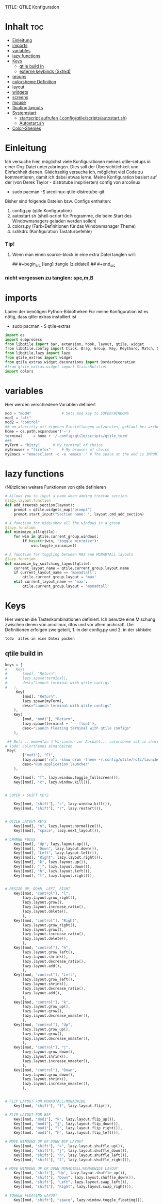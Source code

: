 TITLE: QTILE Konfiguration
#+AUTHOR: igelchri
#+DESCRIPTION: igelchri's  personal qtile config.
#+PROPERTY: header-args :tangle config.py
#+auto_tangle: t
#+STARTUP: showeverything
* Inhalt :toc:
- [[#einleitung][Einleitung]]
- [[#imports][imports]]
- [[#variables][variables]]
- [[#lazy-functions][lazy functions]]
- [[#keys][Keys]]
  - [[#qtile-build-in][qtile build in]]
  - [[#externe-keybinds-sxhkd][externe keybinds (Sxhkd)]]
- [[#groups][groups]]
- [[#colorsheme-definition][colorsheme Definition]]
- [[#layout][layout]]
- [[#widgets][widgets]]
- [[#screens][screens]]
- [[#mouse][mouse]]
- [[#floating-layouts][floating layouts]]
- [[#systemstart][Systemstart]]
  - [[#startscript-aufrufen-configqtilescriptsautostartsh][startscript aufrufen (.config/qtile/scripts/autostart.sh)]]
  - [[#autostartsh][Autostart.sh]]
- [[#color-shemes][Color-Shemes]]

* Einleitung 
Ich versuche hier, möglichst viele Konfigurationen meines qtile-setups in einer Org-Datei unterzubringen. Dies soll der Übersichtlichkeit und Einfachheit dienen. Gleichzeitig versuche ich, möglichst viel Code zu kommentieren, damit ich dabei etwas lerne.
Meine Konfiguration basiert auf der (von Derek Taylor - distrotube inspirierten) config von arcolinux
- sudo pacman -S arcolinux-qtile-distrotube-git

Bisher sind folgende Dateien bzw. Configs enthalten:
1. config.py (qtile Konfiguration)
2. autostart.sh (shell-script für Programme, die beim Start des Windowmanagers geladen werden sollen)
3. colors.py (Farb-Definitionen für das Windowmanager Theme)
4. sxhkdrc (Konfiguration Tastaturbefehle)

*** Tip! 
**** Wenn man einen source-block in eine extra Datei tanglen will:
## #+begin_src [lang] :tangle [zieldatei]
## #+end_src
*** nicht vergessen zu tanglen: spc,m,B

* imports 
Laden der benötigen Python-Bibiotheken
Für meine Konfiguration ist es nötig, dass qtile-extras installiert ist
- sudo pacman - S qtile-extras

#+begin_src python
import os
import subprocess
from libqtile import bar, extension, hook, layout, qtile, widget
from libqtile.config import Click, Drag, Group, Key, KeyChord, Match, Screen
from libqtile.lazy import lazy
from qtile_extras import widget
from qtile_extras.widget.decorations import BorderDecoration
#from qtile_extras.widget import StatusNotifier
import colors
#+end_src

* variables
Hier werden verschiedene Variablen definiert

#+begin_src python
mod = "mod4"              # Sets mod key to SUPER/WINDOWS
mod1 = "alt"
mod2 = "control"
## um alacritty mit eigenen Einstellungen aufzurufen, geklaut bei archcraft
home = os.path.expanduser('~')
terminal     = home + '/.config/qtile/scripts/qtile_term'
###
myTerm = "kitty"      # My terminal of choice
myBrowser = "firefox"     # My browser of choice
myEmacs = "emacsclient -c -a 'emacs' " # The space at the end is IMPORTANT!
#+end_src

* lazy functions 
(Nützliche) weitere Funktionen von qtile definieren

#+begin_src python
# Allows you to input a name when adding treetab section.
@lazy.layout.function
def add_treetab_section(layout):
    prompt = qtile.widgets_map["prompt"]
    prompt.start_input("Section name: ", layout.cmd_add_section)

# A function for hide/show all the windows in a group
@lazy.function
def minimize_all(qtile):
    for win in qtile.current_group.windows:
        if hasattr(win, "toggle_minimize"):
            win.toggle_minimize()
           
# A function for toggling between MAX and MONADTALL layouts
@lazy.function
def maximize_by_switching_layout(qtile):
    current_layout_name = qtile.current_group.layout.name
    if current_layout_name == 'monadtall':
        qtile.current_group.layout = 'max'
    elif current_layout_name == 'max':
        qtile.current_group.layout = 'monadtall'
#+end_src

* Keys 
Hier werden die Tastenkombinationen definiert. Ich benutze eine Mischung zwischen denen von arcolinux, dtos und vor allem archcraft.
Die Definitionen erfolgen zweigeteilt, 1. in der config.py und 2. in der skhkdrc
: todo  alles in eine Datei packen

** qtile build in 
#+begin_src python
keys = [
#    Key(
#		[mod], "Return", 
#		lazy.spawn(terminal), 
#		desc="Launch terminal with qtile configs"
#	),
     Key(
		[mod], "Return", 
		lazy.spawn(myTerm), 
		desc="Launch terminal with qtile configs"
	),
    Key(
		[mod, "mod1"], "Return", 
		lazy.spawn(terminal + ' --float'), 
		desc="Launch floating terminal with qtile configs"
	),

 ## Rofi .. momentan 4 Varianten zur Auswahl... colorsheme ist in shared/colors... 
# Todo: Colorshemes einarbeiten 
 Key(
		["mod1"], "F1", 
		lazy.spawn('rofi -show drun -theme ~/.config/qtile/rofi/launcher-2.rasi'), 
		desc="Run application launcher"
	),
   
    Key([mod], "f", lazy.window.toggle_fullscreen()),
    Key([mod], "c", lazy.window.kill()),


# SUPER + SHIFT KEYS

    Key([mod, "shift"], "c", lazy.window.kill()),
    Key([mod, "shift"], "r", lazy.restart()),


# QTILE LAYOUT KEYS
    Key([mod], "n", lazy.layout.normalize()),
    Key([mod], "space", lazy.next_layout()),

# CHANGE FOCUS
    Key([mod], "Up", lazy.layout.up()),
    Key([mod], "Down", lazy.layout.down()),
    Key([mod], "Left", lazy.layout.left()),
    Key([mod], "Right", lazy.layout.right()),
    Key([mod], "k", lazy.layout.up()),
    Key([mod], "j", lazy.layout.down()),
    Key([mod], "h", lazy.layout.left()),
    Key([mod], "l", lazy.layout.right()),


# RESIZE UP, DOWN, LEFT, RIGHT
    Key([mod, "control"], "l",
        lazy.layout.grow_right(),
        lazy.layout.grow(),
        lazy.layout.increase_ratio(),
        lazy.layout.delete(),
        ),
    Key([mod, "control"], "Right",
        lazy.layout.grow_right(),
        lazy.layout.grow(),
        lazy.layout.increase_ratio(),
        lazy.layout.delete(),
        ),
    Key([mod, "control"], "h",
        lazy.layout.grow_left(),
        lazy.layout.shrink(),
        lazy.layout.decrease_ratio(),
        lazy.layout.add(),
        ),
    Key([mod, "control"], "Left",
        lazy.layout.grow_left(),
        lazy.layout.shrink(),
        lazy.layout.decrease_ratio(),
        lazy.layout.add(),
        ),
    Key([mod, "control"], "k",
        lazy.layout.grow_up(),
        lazy.layout.grow(),
        lazy.layout.decrease_nmaster(),
        ),
    Key([mod, "control"], "Up",
        lazy.layout.grow_up(),
        lazy.layout.grow(),
        lazy.layout.decrease_nmaster(),
        ),
    Key([mod, "control"], "j",
        lazy.layout.grow_down(),
        lazy.layout.shrink(),
        lazy.layout.increase_nmaster(),
        ),
    Key([mod, "control"], "Down",
        lazy.layout.grow_down(),
        lazy.layout.shrink(),
        lazy.layout.increase_nmaster(),
        ),


# FLIP LAYOUT FOR MONADTALL/MONADWIDE
    Key([mod, "shift"], "f", lazy.layout.flip()),

# FLIP LAYOUT FOR BSP
    Key([mod, "mod1"], "k", lazy.layout.flip_up()),
    Key([mod, "mod1"], "j", lazy.layout.flip_down()),
    Key([mod, "mod1"], "l", lazy.layout.flip_right()),
    Key([mod, "mod1"], "h", lazy.layout.flip_left()),

# MOVE WINDOWS UP OR DOWN BSP LAYOUT
    Key([mod, "shift"], "k", lazy.layout.shuffle_up()),
    Key([mod, "shift"], "j", lazy.layout.shuffle_down()),
    Key([mod, "shift"], "h", lazy.layout.shuffle_left()),
    Key([mod, "shift"], "l", lazy.layout.shuffle_right()),

# MOVE WINDOWS UP OR DOWN MONADTALL/MONADWIDE LAYOUT
    Key([mod, "shift"], "Up", lazy.layout.shuffle_up()),
    Key([mod, "shift"], "Down", lazy.layout.shuffle_down()),
    Key([mod, "shift"], "Left", lazy.layout.swap_left()),
    Key([mod, "shift"], "Right", lazy.layout.swap_right()),

# TOGGLE FLOATING LAYOUT
    Key([mod, "shift"], "space", lazy.window.toggle_floating()),
#+end_src

*** Emacs Keybinds 
 Emacs programs launched using the key chord CTRL+e followed by 'key'
 
#+begin_src python

# Emacs programs launched using the key chord CTRL+e followed by 'key'
    KeyChord([mod],"e", [
        Key([], "e", lazy.spawn(myEmacs), desc='Emacs Dashboard'),
        Key([], "a", lazy.spawn(myEmacs + "--eval '(emms-play-directory-tree \"~/Music/\")'"), desc='Emacs EMMS'),
        Key([], "b", lazy.spawn(myEmacs + "--eval '(ibuffer)'"), desc='Emacs Ibuffer'),
        Key([], "d", lazy.spawn(myEmacs + "--eval '(dired nil)'"), desc='Emacs Dired'),
        Key([], "i", lazy.spawn(myEmacs + "--eval '(erc)'"), desc='Emacs ERC'),
        Key([], "s", lazy.spawn(myEmacs + "--eval '(eshell)'"), desc='Emacs Eshell'),
        Key([], "v", lazy.spawn(myEmacs + "--eval '(vterm)'"), desc='Emacs Vterm'),
        Key([], "w", lazy.spawn(myEmacs + "--eval '(eww \"distro.tube\")'"), desc='Emacs EWW'),
        Key([], "F4", lazy.spawn("killall emacs"),
                      lazy.spawn("/usr/bin/emacs --daemon"),
                      desc='Kill/restart the Emacs daemon')
    ]),
#+end_src

*** dmenu/ rofi Keybinds 
Dmenu/rofi scripts launched using the key chord SUPER+p followed by 'key'
 
#+begin_src python
    # Dmenu/rofi scripts launched using the key chord SUPER+p followed by 'key'
    KeyChord([mod], "p", [
        Key([], "h", lazy.spawn("dm-hub -r"), desc='List all dmscripts'),
        Key([], "a", lazy.spawn("dm-sounds -r"), desc='Choose ambient sound'),
        Key([], "b", lazy.spawn("dm-setbg -r"), desc='Set background'),
        Key([], "c", lazy.spawn("dtos-colorscheme -r"), desc='Choose color scheme'),
        Key([], "e", lazy.spawn("dm-confedit -r"), desc='Choose a config file to edit'),
        Key([], "i", lazy.spawn("dm-maim -r"), desc='Take a screenshot'),
        Key([], "k", lazy.spawn("dm-kill -r"), desc='Kill processes '),
        Key([], "m", lazy.spawn("dm-man -r"), desc='View manpages'),
        Key([], "n", lazy.spawn("dm-note -r"), desc='Store and copy notes'),
        Key([], "o", lazy.spawn("dm-bookman -r"), desc='Browser bookmarks'),
        Key([], "p", lazy.spawn("rofi-pass"), desc='Logout menu'),
        Key([], "q", lazy.spawn("dm-logout -r"), desc='Logout menu'),
        Key([], "r", lazy.spawn("dm-radio -r"), desc='Listen to online radio'),
        Key([], "s", lazy.spawn("dm-websearch -r"), desc='Search various engines'),
        Key([], "t", lazy.spawn("dm-translate -r"), desc='Translate text')
    ])
]
#+end_src

** externe keybinds (Sxhkd) 
Hier der Inhalt der sxhkdrc. Geklaut bei arcolinux
: todo überarbeiten

#+begin_src sh :tangle ./sxhkd/sxhkdrc
#################################################################
# KEYBOARD BINDINGS FOR ANY TWM
#################################################################

#################################################################
# SUPER + FUNCTION KEYS
#################################################################
#Meld
#super + F5
#    meld

#Vlc
super + F6
    vlc --video-on-top

#Virtualbox
#super + F7
#    virtualbox

#Thunar
super + F8
    thunar

#Rofi Fullscreen
super + F11
    rofi -theme-str 'window \{width: 100%;height: 100%;\}' -show drun

#Rofi
super + F12
    rofi -show drun



#################################################################
# SUPER + ... KEYS
#################################################################

#Browser
super + w
   firefox 

#archlinux-logout
super + x
    archlinux-logout

#powermenu
super + shift + x
#    arcolinux-powermenu
     ~/.config/qtile/scripts/powermenu.sh

#alacritty
super + Return
    alacritty

#Xkill
super + Escape
    xkill

#Keyboard dependent
#alacritty
super + KP_Enter
	alacritty

#################################################################
# SUPER + SHIFT KEYS
#################################################################

#File-Manager
super + shift + Return
	thunar


#dmenu
super + shift + d
	dmenu_run -i -nb '#2f343f' -nf '#e5c76b' -sb '#e5c76b' -sf '#2f343f' -fn 'NotoMonoRegular:bold:pixelsize=14'
    ## Eingabeleiste oben am Bildschirm, nb und nf sind nichtselektiert, sb und sf ist selektiert, fn ist Schrift
#	dmenu_run -i -nb '#191919' -nf '#fea63c' -sb '#fea63c' -sf '#191919' -fn 'NotoMonoRegular:bold:pixelsize=14'
 
#dmenu
super + d
#rofi -no-config -no-lazy-grab -show drun -modi drun -theme ~/.config/qtile/rofi/launcher.rasi
    rofi -show drun -theme ~/.config/qtile/rofi/launcher-1.rasi

#reload sxhkd:
super + shift + s
	pkill -USR1 -x sxhkd


#################################################################
# CONTROL + ALT KEYS
#################################################################


#################################################################
#     FUNCTION KEYS
#################################################################

#xfce4-terminal dropdown
F12
    xfce4-terminal --drop-down


#################################################################
#     MULTIMEDIA KEYS
#################################################################

#Raises volume
XF86AudioRaiseVolume
    amixer set Master 10%+

#Lowers volume
XF86AudioLowerVolume
    amixer set Master 10%-

#Mute
XF86AudioMute
    amixer -D pulse set Master 1+ toggle

#Playerctl works for Pragha, Spotify and others
#Delete the line for playerctl if you want to use mpc
#and replace it with the corresponding code
#mpc works for e.g.ncmpcpp
#mpc toggle
#mpc next
#mpc prev
#mpc stop

#PLAY
XF86AudioPlay
    playerctl play-pause

#Next
XF86AudioNext
    playerctl next

#previous
XF86AudioPrev
    playerctl previous

#Stop
XF86AudioStop
    playerctl stop

#Brightness up
XF86MonBrightnessUp
    xbacklight -inc 10

#Brightness down
XF86MonBrightnessDown
    xbacklight -dec 10
#+end_src

* groups 
Hier werden die desktops (tags) definiert.
Anzahl bei names muss mit Anzahl in labels übereinstimmen.
DT hat hier verschieden layouts definiert
: todo Herausfinden ob es möglich, ein standardlayout zu definieren, damit man nich 9 mal das gleiche schreiben muss

#+begin_src python

groups = []
group_names = ["1", "2", "3", "4", "5", "6", "7", "8", "9",]

group_labels = ["1", "2", "3", "4", "5", "6", "7", "8", "9",]
#group_labels = ["DEV", "WWW", "SYS", "DOC", "VBOX", "CHAT", "MUS", "VID", "GFX",]
#group_labels = ["", "", "", "", "", "", "", "", "",]

group_layouts = ["monadtall", "monadtall", "tile", "tile", "monadtall", "monadtall", "monadtall", "monadtall", "monadtall"]

for i in range(len(group_names)):
    groups.append(
        Group(
            name=group_names[i],
            layout=group_layouts[i].lower(),
            label=group_labels[i],
        ))
 
for i in groups:
    keys.extend(
        [
            # mod1 + letter of group = switch to group
            Key(
                [mod],
                i.name,
                lazy.group[i.name].toscreen(),
                desc="Switch to group {}".format(i.name),
            ),
            # mod1 + shift + letter of group = move focused window to group
            Key(
                [mod, "shift"],
                i.name,
                lazy.window.togroup(i.name, switch_group=False),
                desc="Move focused window to group {}".format(i.name),
            ),
        ]
    )
#+end_src

* colorsheme Definition 
DT hat ein script, mit dem er das theme ändern kann. Hier wird das Theme konfiguriert.
Die Definition der einzelnen Themes folgen weiter unten

#+begin_src python
### COLORSCHEME ###
# Colors are defined in a separate 'colors.py' file.
# There 10 colorschemes available to choose from:
#
# colors = colors.DoomOne
# colors = colors.Dracula
# colors = colors.GruvboxDark
# colors = colors.MonokaiPro
# colors = colors.Nord
# colors = colors.OceanicNext
# colors = colors.Palenight
# colors = colors.SolarizedDark
# colors = colors.SolarizedLight
# colors = colors.TomorrowNight
# colors = colors.Everblush
# colors = Gruvbox
#
# It is best not manually change the colorscheme; instead run 'dtos-colorscheme'
# which is set to 'MOD + p c'

#colors = colors.DoomOne
colors = colors.Everblush
#
#+end_src

* layout 
Hier werden die Fensterlayouts definiert

#+begin_src python

layout_theme = {"border_width": 2,
                "margin": 8,
                "border_focus": colors[6],
                "border_normal": colors[0]
                }

layouts = [
    #layout.Bsp(**layout_theme),
    #layout.Floating(**layout_theme)
    #layout.RatioTile(**layout_theme),
    #layout.VerticalTile(**layout_theme),
    #layout.Matrix(**layout_theme),
    layout.MonadTall(**layout_theme),
    #layout.MonadWide(**layout_theme),
    layout.Tile(
         shift_windows=True,
         border_width = 0,
         margin = 0,
         ratio = 0.335,
         ),
    layout.Max(
         border_width = 0,
         margin = 0,
         ),
    #layout.Stack(**layout_theme, num_stacks=2),
    #layout.Columns(**layout_theme),
    #layout.TreeTab(
    #     font = "Ubuntu Bold",
    #     fontsize = 11,
    #     border_width = 0,
    #     bg_color = colors[0],
    #     active_bg = colors[8],
    #     active_fg = colors[2],
    #     inactive_bg = colors[1],
    #     inactive_fg = colors[0],
    #     padding_left = 8,
    #     padding_x = 8,
    #     padding_y = 6,
    #     sections = ["ONE", "TWO", "THREE"],
    #     section_fontsize = 10,
    #     section_fg = colors[7],
    #     section_top = 15,
    #     section_bottom = 15,
    #     level_shift = 8,
    #     vspace = 3,
    #     panel_width = 240
    #     ),
    #layout.Zoomy(**layout_theme),
]
#+end_src

* widgets 
Hier wird die Statusbar definiert.
Wichtig: das Modul für die Tastatureinstellung entfernen, sonst schaltet es immer auf US-Keyboard um
: todo Lösung finden

#+begin_src python

widget_defaults = dict(
    font="Ubuntu Bold",
    fontsize = 12,
    padding = 0,
    background=colors[0]
)

extension_defaults = widget_defaults.copy()

def init_widgets_list():
    widgets_list = [
        widget.Image(
                 filename = "~/.config/qtile/icons/logo.png",
                 scale = "False",
                 mouse_callbacks = {'Button1': lambda: qtile.cmd_spawn(myTerm)},
                 ),
        widget.Prompt(
                 font = "Ubuntu Mono",
                 fontsize=14,
                 foreground = colors[1]
        ),
        widget.GroupBox(
                 fontsize = 11,
                 margin_y = 5,
                 margin_x = 5,
                 padding_y = 0,
                 padding_x = 1,
                 borderwidth = 3,
                 active = colors[8],
                 inactive = colors[1],
                 rounded = False,
                 highlight_color = colors[2],
                 highlight_method = "line",
                 this_current_screen_border = colors[7],
                 this_screen_border = colors [4],
                 other_current_screen_border = colors[7],
                 other_screen_border = colors[4],
                 ),
        widget.TextBox(
                 text = '|',
                 font = "Ubuntu Mono",
                 foreground = colors[1],
                 padding = 2,
                 fontsize = 14
                 ),
        widget.CurrentLayoutIcon(
                 #custom_icon_paths = [os.path.expanduser("~/.config/qtile/icons")],
                 foreground = colors[1],
                 padding = 4,
                 scale = 0.6
                 ),
        widget.CurrentLayout(
                 foreground = colors[1],
                 padding = 5
                 ),
        widget.TextBox(
                 text = '|',
                 font = "Ubuntu Mono",
                 foreground = colors[1],
                 padding = 2,
                 fontsize = 14
                 ),
        widget.WindowName(
                 foreground = colors[6],
                 max_chars = 40
                 ),
        widget.GenPollText(
                 update_interval = 300,
                 func = lambda: subprocess.check_output("printf $(uname -r)", shell=True, text=True),
                 foreground = colors[3],
                 fmt = '❤  {}',
                 decorations=[
                     BorderDecoration(
                         colour = colors[3],
                         border_width = [0, 0, 2, 0],
                     )
                 ],
                 ),
        widget.Spacer(length = 8),
        widget.CPU(
                 format = '▓  Cpu: {load_percent}%',
                 foreground = colors[4],
                 decorations=[
                     BorderDecoration(
                         colour = colors[4],
                         border_width = [0, 0, 2, 0],
                     )
                 ],
                 ),
        widget.Spacer(length = 8),
        widget.Memory(
                 foreground = colors[8],
                 mouse_callbacks = {'Button1': lambda: qtile.cmd_spawn(myTerm + ' -e htop')},
                 format = '{MemUsed: .0f}{mm}',
                 fmt = '🖥  Mem: {} used',
                 decorations=[
                     BorderDecoration(
                         colour = colors[8],
                         border_width = [0, 0, 2, 0],
                     )
                 ],
                 ),
        widget.Spacer(length = 8),
        widget.DF(
                 update_interval = 60,
                 foreground = colors[5],
                 mouse_callbacks = {'Button1': lambda: qtile.cmd_spawn(myTerm + ' -e df')},
                 partition = '/',
                 #format = '[{p}] {uf}{m} ({r:.0f}%)',
                 format = '{uf}{m} free',
                 fmt = '🖴  Disk: {}',
                 visible_on_warn = False,
                 decorations=[
                     BorderDecoration(
                         colour = colors[5],
                         border_width = [0, 0, 2, 0],
                     )
                 ],
                 ),
        widget.Spacer(length = 8),
        widget.Volume(
                 foreground = colors[7],
                 fmt = '🕫  Vol: {}',
                 decorations=[
                     BorderDecoration(
                         colour = colors[7],
                         border_width = [0, 0, 2, 0],
                     )
                 ],
                 ),
        widget.Spacer(length = 8),
        widget.Clock(
                 foreground = colors[6],
                 format = "⏱  %a, %d.%b - %H:%M",
                 decorations=[
                     BorderDecoration(
                         colour = colors[6],
                         border_width = [0, 0, 2, 0],
                     )
                 ],
                 ),
        widget.Spacer(length = 8),
        widget.Systray(padding = 3),
        widget.Spacer(length = 8),

        ]
    return widgets_list
#+end_src

* screens 
Hier werden die Monitore konfiguriert
Achtung: Es kann nur 1 Systray geben, daher die Lösung unten 
Bei mir sind es die Widgets 20 - 22

#+begin_src python
def init_widgets_screen1():
    widgets_screen1 = init_widgets_list()
    return widgets_screen1 

# All other monitors' bars will display everything but widgets 22 (systray) and 23 (spacer).
def init_widgets_screen2():
    widgets_screen2 = init_widgets_list()
    del widgets_screen2[20:22]
    return widgets_screen2

# For adding transparency to your bar, add (background="#00000000") to the "Screen" line(s)
# For ex: Screen(top=bar.Bar(widgets=init_widgets_screen2(), background="#00000000", size=24)),

def init_screens():
    return [Screen(top=bar.Bar(widgets=init_widgets_screen1(), size=26)),
            Screen(top=bar.Bar(widgets=init_widgets_screen2(), size=26)),
            Screen(top=bar.Bar(widgets=init_widgets_screen2(), size=26))]

if __name__ in ["config", "__main__"]:
    screens = init_screens()
    widgets_list = init_widgets_list()
    widgets_screen1 = init_widgets_screen1()
    widgets_screen2 = init_widgets_screen2()

def window_to_prev_group(qtile):
    if qtile.currentWindow is not None:
        i = qtile.groups.index(qtile.currentGroup)
        qtile.currentWindow.togroup(qtile.groups[i - 1].name)

def window_to_next_group(qtile):
    if qtile.currentWindow is not None:
        i = qtile.groups.index(qtile.currentGroup)
        qtile.currentWindow.togroup(qtile.groups[i + 1].name)

def window_to_previous_screen(qtile):
    i = qtile.screens.index(qtile.current_screen)
    if i != 0:
        group = qtile.screens[i - 1].group.name
        qtile.current_window.togroup(group)

def window_to_next_screen(qtile):
    i = qtile.screens.index(qtile.current_screen)
    if i + 1 != len(qtile.screens):
        group = qtile.screens[i + 1].group.name
        qtile.current_window.togroup(group)

def switch_screens(qtile):
    i = qtile.screens.index(qtile.current_screen)
    group = qtile.screens[i - 1].group
    qtile.current_screen.set_group(group)
#+end_src

* mouse 
Hier wird das Verhalten der Mouse konfiguriert

#+begin_src python
mouse = [
    Drag([mod], "Button1", lazy.window.set_position_floating(), start=lazy.window.get_position()),
    Drag([mod], "Button3", lazy.window.set_size_floating(), start=lazy.window.get_size()),
    Click([mod], "Button2", lazy.window.bring_to_front()),
]

dgroups_key_binder = None
dgroups_app_rules = []  # type: list
follow_mouse_focus = True
bring_front_click = False
cursor_warp = False
#+end_src

* floating layouts 
Hier wird definiert, welche Programme und Fenster floating starten

#+begin_src python
floating_layout = layout.Floating(
    border_focus=colors[8],
    border_width=2,
    float_rules=[
        # Run the utility of `xprop` to see the wm class and name of an X client.
        *layout.Floating.default_float_rules,
        Match(wm_class="confirmreset"),   # gitk
        Match(wm_class="dialog"),         # dialog boxes
        Match(wm_class="download"),       # downloads
        Match(wm_class="error"),          # error msgs
        Match(wm_class="file_progress"),  # file progress boxes
        Match(wm_class='kdenlive'),       # kdenlive
        Match(wm_class="makebranch"),     # gitk
        Match(wm_class="maketag"),        # gitk
        Match(wm_class="notification"),   # notifications
        Match(wm_class='pinentry-gtk-2'), # GPG key password entry
        Match(wm_class="ssh-askpass"),    # ssh-askpass
        Match(wm_class="toolbar"),        # toolbars
        Match(wm_class="Yad"),            # yad boxes
        Match(title="branchdialog"),      # gitk
        Match(title='Confirmation'),      # tastyworks exit box
        Match(title='Qalculate!'),        # qalculate-gtk
        Match(title="pinentry"),          # GPG key password entry
        Match(title="tastycharts"),       # tastytrade pop-out charts
        Match(title="tastytrade"),        # tastytrade pop-out side gutter
        Match(title="tastytrade - Portfolio Report"), # tastytrade pop-out allocation
        Match(wm_class="tasty.javafx.launcher.LauncherFxApp"), # tastytrade settings
        Match(wm_class="alacritty-float"),   # floating terminal
    ]
)

######## Sonstiges
auto_fullscreen = False 
focus_on_window_activation = "smart" # or focus
reconfigure_screens = True

# If things like steam games want to auto-minimize themselves when losing
# focus, should we respect this or not?
auto_minimize = True

# When using the Wayland backend, this can be used to configure input devices.
wl_input_rules = None
#+end_src

* Systemstart 
Was soll beim Start von qtile geladen werden.

** startscript aufrufen (.config/qtile/scripts/autostart.sh)
Aufruf des scripts autostart.sh

#+begin_src python
@hook.subscribe.startup_once
def start_once():
    home = os.path.expanduser('~')
    subprocess.call([home + '/.config/qtile/scripts/autostart.sh'])
#+end_src

** Autostart.sh 
Hier werden die Programme definiert, die gestartet werden sollen

######## #+begin_src sh :tangle ./scripts/autostart.sh
#!/usr/bin/env bash 

COLORSCHEME=DoomOne

### AUTOSTART PROGRAMS ###
picom --daemon &
#picom --config $HOME/.config/picom.conf &
/usr/bin/emacs --daemon &
nm-applet &
"$HOME"/.screenlayout/home.sh &
#sleep 1
conky -c "$HOME"/.config/qtile/scripts/conky.conf || echo "Couldn't start conky."

function run {
  if ! pgrep -x $(basename $1 | head -c 15) 1>/dev/null;
  then
    $@&
  fi
}


#autostart ArcoLinux Welcome App
#run dex $HOME/.config/autostart/arcolinux-welcome-app.desktop &

# Desktop Wallpaper
feh --bg-fill /home/chris/.config/qtile/wall.jpg &
feh --bg-fill /home/chris/.config/qtile/wall.jpg &

#start sxhkd to replace Qtile native key-bindings
run sxhkd -c ~/.config/qtile/sxhkd/sxhkdrc &

#starting utility applications at boot time
#run variety &
#run nm-applet &
#run pamac-tray &
run xfce4-power-manager &
numlockx on &
blueberry-tray &
/usr/lib/polkit-gnome/polkit-gnome-authentication-agent-1 &
/usr/lib/xfce4/notifyd/xfce4-notifyd &

#starting user applications at boot time
run volumeicon &

# Enable Super Keys For Menu
ksuperkey -e 'Super_L=Alt_L|F1' &
ksuperkey -e 'Super_R=Alt_L|F1' &
###### #+end_src


#+begin_src python
# XXX: Gasp! We're lying here. In fact, nobody really uses or cares about this
# string besides java UI toolkits; you can see several discussions on the
# mailing lists, GitHub issues, and other WM documentation that suggest setting
# this string if your java app doesn't work correctly. We may as well just lie
# and say that we're a working one by default.
#
# We choose LG3D to maximize irony: it is a 3D non-reparenting WM written in
# java that happens to be on java's whitelist.
wmname = "LG3D"
#+end_src

* Color-Shemes
Hier werden die einzelnen Color-Shemes definiert. Geklaut bei dt

#+begin_src python :tangle colors.py
### DTOS Color-shemes
# If using transparency, make sure you add (background="#00000000") to 'Screen' line(s).
# Then, you can use RGBA color codes to add transparency to the colors below.
# For ex: colors = [["#282c34ee", "#282c34dd"], ...
DoomOne = [
    ["#282c34", "#282c34"], # bg
    ["#bbc2cf", "#bbc2cf"], # fg
    ["#1c1f24", "#1c1f24"], # color01
    ["#ff6c6b", "#ff6c6b"], # color02
    ["#98be65", "#98be65"], # color03
    ["#da8548", "#da8548"], # color04
    ["#51afef", "#51afef"], # color05
    ["#c678dd", "#c678dd"], # color06
    ["#46d9ff", "#46d9ff"]  # color15
    ]

Dracula  = [
    ["#282a36", "#282a36"], # bg
    ["#f8f8f2", "#f8f8f2"], # fg
    ["#000000", "#000000"], # color01
    ["#ff5555", "#ff5555"], # color02
    ["#50fa7b", "#50fa7b"], # color03
    ["#f1fa8c", "#f1fa8c"], # color04
    ["#bd93f9", "#bd93f9"], # color05
    ["#ff79c6", "#ff79c6"], # color06
    ["#9aedfe", "#9aedfe"]  # color15
    ]

GruvboxDark  = [
    ["#282828", "#282828"], # bg
    ["#ebdbb2", "#ebdbb2"], # fg
    ["#000000", "#000000"], # color01
    ["#fb4934", "#fb4934"], # color02
    ["#98971a", "#98971a"], # color03
    ["#d79921", "#d79921"], # color04
    ["#83a598", "#83a598"], # color05
    ["#d3869b", "#d3869b"], # color06
    ["#b8bb26", "#b8bb26"], # color11
    ]

MonokaiPro = [
    ["#2D2A2E", "#2D2A2E"], # bg
    ["#FCFCFA", "#FCFCFA"], # fg
    ["#403E41", "#403E41"], # color01
    ["#FF6188", "#FF6188"], # color02
    ["#A9DC76", "#A9DC76"], # color03
    ["#FFD866", "#FFD866"], # color04
    ["#FC9867", "#FC9867"], # color05
    ["#AB9DF2", "#AB9DF2"], # color06
    ["#78DCE8", "#78DCE8"]  # color07
    ]

Nord = [
    ["#2E3440", "#2E3440"], # bg
    ["#D8DEE9", "#D8DEE9"], # fg
    ["#3B4252", "#3B4252"], # color01
    ["#BF616A", "#BF616A"], # color02
    ["#A3BE8C", "#A3BE8C"], # color03
    ["#EBCB8B", "#EBCB8B"], # color04
    ["#81A1C1", "#81A1C1"], # color05
    ["#B48EAD", "#B48EAD"], # color06
    ["#88C0D0", "#88C0D0"]  # color07
    ]

OceanicNext = [
    ["#1b2b34", "#1b2b34"], # bg
    ["#d8dee9", "#d8dee9"], # fg
    ["#29414f", "#29414f"], # color01
    ["#ec5f67", "#ec5f67"], # color02
    ["#99c794", "#99c794"], # color03
    ["#fac863", "#fac863"], # color04
    ["#6699cc", "#6699cc"], # color05
    ["#c594c5", "#c594c5"], # color06
    ["#5fb3b3", "#5fb3b3"]  # color07
    ]

Palenight = [
    ["#292d3e", "#292d3e"], # bg
    ["#d0d0d0", "#d0d0d0"], # fg
    ["#434758", "#434758"], # color01
    ["#f07178", "#f07178"], # color02
    ["#c3e88d", "#c3e88d"], # color03
    ["#ffcb6b", "#ffcb6b"], # color04
    ["#82aaff", "#82aaff"], # color05
    ["#c792ea", "#c792ea"], # color06
    ["#89ddff", "#89ddff"]  # color15
    ]

SolarizedDark = [
    ["#002b36", "#002b36"], # bg
    ["#839496", "#839496"], # fg
    ["#073642", "#073642"], # color01
    ["#dc322f", "#dc322f"], # color02
    ["#859900", "#859900"], # color03
    ["#b58900", "#b58900"], # color04
    ["#268bd2", "#268bd2"], # color05
    ["#d33682", "#d33682"], # color06
    ["#2aa198", "#2aa198"]  # color15
    ]

SolarizedLight = [
    ["#fdf6e3", "#fdf6e3"], # bg
    ["#657b83", "#657b83"], # fg
    ["#ece5ac", "#ece5ac"], # color01
    ["#dc322f", "#dc322f"], # color02
    ["#859900", "#859900"], # color03
    ["#b58900", "#b58900"], # color04
    ["#268bd2", "#268bd2"], # color05
    ["#d33682", "#d33682"], # color06
    ["#2aa198", "#2aa198"]  # color15
    ]

TomorrowNight = [
    ["#1d1f21", "#1d1f21"], # bg
    ["#c5c8c6", "#c5c8c6"], # fg
    ["#373b41", "#373b41"], # color01
    ["#cc6666", "#cc6666"], # color02
    ["#b5bd68", "#b5bd68"], # color03
    ["#e6c547", "#e6c547"], # color04
    ["#81a2be", "#81a2be"], # color05
    ["#b294bb", "#b294bb"], # color06
    ["#70c0ba", "#70c0ba"]  # color15
    ]
## hier mal ein Versuch für Everblush
Everblush = [
    ["#2f343f", "#2f343f"], # bg  (arc farben)
    ["#dadada", "#dadada"], # fg
    ["#232a2d", "#232a2d"], # color01 black
    ["#e57474", "#e57474"], # color02 red
    ["#8ccf7e", "#8ccf7e"], # color03 green
    ["#e5c76b", "#e5c76b"], # color04 yellow
    ["#67b0e8", "#67b0e8"], # color05 blue
    ["#c47fd5", "#c47fd5"], # color06 magenta
    ["#6cbfbf", "#6cbfbf"]  # color15 cyan
   
]

## Test für Gruvbox 
Gruvbox  = [
    ["#282828", "#282828"], # bg
    ["#ebdbb2", "#ebdbb2"], # fg
    ["#928374", "#665c54"], # color01 black/gray
    ["#ea6962", "#ea6962"], # color02 red
    ["#a9b665", "#a9b665"], # color03 green
    ["#d8a657", "#e78a4e"], # color04 yellow
    ["#7daea3", "#7daea3"], # color05 blue
    ["#d3869b", "#d3869b"], # color06 magenta
    ["#89b482", "#89b482"], # color11 cyan
    ]

#+end_src
